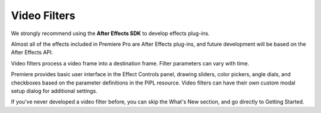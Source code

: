 .. _video-filters/video-filters:

Video Filters
################################################################################

We strongly recommend using the **After Effects SDK** to develop effects plug-ins.

Almost all of the effects included in Premiere Pro are After Effects plug-ins, and future development will be based on the After Effects API.

Video filters process a video frame into a destination frame. Filter parameters can vary with time.

Premiere provides basic user interface in the Effect Controls panel, drawing sliders, color pickers, angle dials, and checkboxes based on the parameter definitions in the PiPL resource. Video filters can have their own custom modal setup dialog for additional settings.

If you've never developed a video filter before, you can skip the What's New section, and go directly to Getting Started.
